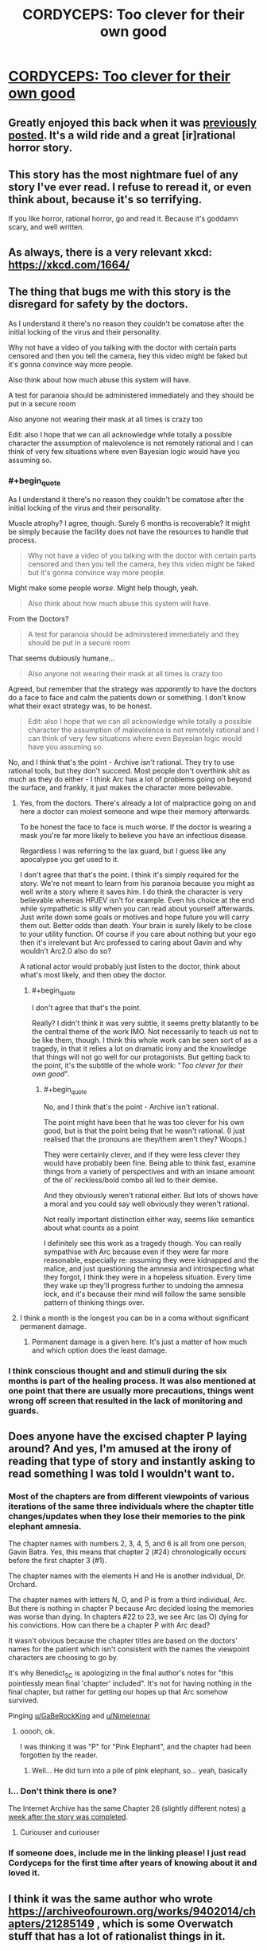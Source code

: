 #+TITLE: CORDYCEPS: Too clever for their own good

* [[https://archiveofourown.org/works/6178036/chapters/14154868][CORDYCEPS: Too clever for their own good]]
:PROPERTIES:
:Author: Breaking_the_Candle
:Score: 65
:DateUnix: 1581415563.0
:END:

** Greatly enjoyed this back when it was [[https://www.reddit.com/r/rational/comments/4c24f8/hsfc_cordyceps_too_clever_for_their_own_good/][previously posted]]. It's a wild ride and a great [ir]rational horror story.
:PROPERTIES:
:Author: gryfft
:Score: 29
:DateUnix: 1581428556.0
:END:


** This story has the most nightmare fuel of any story I've ever read. I refuse to reread it, or even think about, because it's so terrifying.

If you like horror, rational horror, go and read it. Because it's goddamn scary, and well written.
:PROPERTIES:
:Author: Green0Photon
:Score: 20
:DateUnix: 1581440591.0
:END:


** As always, there is a very relevant xkcd: [[https://xkcd.com/1664/]]
:PROPERTIES:
:Author: DAL59
:Score: 11
:DateUnix: 1581481506.0
:END:


** The thing that bugs me with this story is the disregard for safety by the doctors.

As I understand it there's no reason they couldn't be comatose after the initial locking of the virus and their personality.

Why not have a video of you talking with the doctor with certain parts censored and then you tell the camera, hey this video might be faked but it's gonna convince way more people.

Also think about how much abuse this system will have.

A test for paranoia should be administered immediately and they should be put in a secure room

Also anyone not wearing their mask at all times is crazy too

Edit: also I hope that we can all acknowledge while totally a possible character the assumption of malevolence is not remotely rational and I can think of very few situations where even Bayesian logic would have you assuming so.
:PROPERTIES:
:Author: RMcD94
:Score: 7
:DateUnix: 1581570435.0
:END:

*** #+begin_quote
  As I understand it there's no reason they couldn't be comatose after the initial locking of the virus and their personality.
#+end_quote

Muscle atrophy? I agree, though. Surely 6 months is recoverable? It might be simply because the facility does not have the resources to handle that process.

#+begin_quote
  Why not have a video of you talking with the doctor with certain parts censored and then you tell the camera, hey this video might be faked but it's gonna convince way more people.
#+end_quote

Might make some people /worse/. Might help though, yeah.

#+begin_quote
  Also think about how much abuse this system will have.
#+end_quote

From the Doctors?

#+begin_quote
  A test for paranoia should be administered immediately and they should be put in a secure room
#+end_quote

That seems dubiously humane...

#+begin_quote
  Also anyone not wearing their mask at all times is crazy too
#+end_quote

Agreed, but remember that the strategy was /apparently/ to have the doctors do a face to face and calm the patients down or something. I don't know what their exact strategy was, to be honest.

#+begin_quote
  Edit: also I hope that we can all acknowledge while totally a possible character the assumption of malevolence is not remotely rational and I can think of very few situations where even Bayesian logic would have you assuming so.
#+end_quote

No, and I think that's the point - Archive /isn't/ rational. They try to use rational tools, but they don't succeed. Most people don't overthink shit as much as they do either - I think Arc has a lot of problems going on beyond the surface, and frankly, it just makes the character more believable.
:PROPERTIES:
:Author: Lugnut1206
:Score: 7
:DateUnix: 1581573568.0
:END:

**** Yes, from the doctors. There's already a lot of malpractice going on and here a doctor can molest someone and wipe their memory afterwards.

To be honest the face to face is much worse. If the doctor is wearing a mask you're far more likely to believe you have an infectious disease.

Regardless I was referring to the lax guard, but I guess like any apocalypse you get used to it.

I don't agree that that's the point. I think it's simply required for the story. We're not meant to learn from his paranoia because you might as well write a story where it saves him. I do think the character is very believable whereas HPJEV isn't for example. Even his choice at the end while sympathetic is silly when you can read about yourself afterwards. Just write down some goals or motives and hope future you will carry them out. Better odds than death. Your brain is surely likely to be close to your utility function. Of course if you care about nothing but your ego then it's irrelevant but Arc professed to caring about Gavin and why wouldn't Arc2.0 also do so?

A rational actor would probably just listen to the doctor, think about what's most likely, and then obey the doctor.
:PROPERTIES:
:Author: RMcD94
:Score: 3
:DateUnix: 1581574133.0
:END:

***** #+begin_quote
  I don't agree that that's the point.
#+end_quote

Really? I didn't think it was very subtle, it seems pretty blatantly to be the central theme of the work IMO. Not necessarily to teach us not to be like them, though. I think this whole work can be seen sort of as a tragedy, in that it relies a lot on dramatic irony and the knowledge that things will not go well for our protagonists. But getting back to the point, it's the subtitle of the whole work: "/Too clever for their own good/".
:PROPERTIES:
:Author: Argenteus_CG
:Score: 4
:DateUnix: 1581757440.0
:END:

****** #+begin_quote
  No, and I think that's the point - Archive isn't rational.
#+end_quote

The point might have been that he was too clever for his own good, but is that the point being that he wasn't rational. (I just realised that the pronouns are they/them aren't they? Woops.)

They were certainly clever, and if they were less clever they would have probably been fine. Being able to think fast, examine things from a variety of perspectives and with an insane amount of the ol' reckless/bold combo all led to their demise.

And they obviously weren't rational either. But lots of shows have a moral and you could say well obviously they weren't rational.

Not really important distinction either way, seems like semantics about what counts as a point

I definitely see this work as a tragedy though. You can really sympathise with Arc because even if they were far more reasonable, especially re: assuming they were kidnapped and the malice, and just questioning the amnesia and introspecting what they forgot, I think they were in a hopeless situation. Every time they wake up they'll progress further to undoing the amnesia lock, and it's because their mind will follow the same sensible pattern of thinking things over.
:PROPERTIES:
:Author: RMcD94
:Score: 1
:DateUnix: 1581760192.0
:END:


**** I think a month is the longest you can be in a coma without significant permanent damage.
:PROPERTIES:
:Score: 2
:DateUnix: 1581715438.0
:END:

***** Permanent damage is a given here. It's just a matter of how much and which option does the least damage.
:PROPERTIES:
:Author: Argenteus_CG
:Score: 2
:DateUnix: 1581757474.0
:END:


*** I think conscious thought and and stimuli during the six months is part of the healing process. It was also mentioned at one point that there are usually more precautions, things went wrong off screen that resulted in the lack of monitoring and guards.
:PROPERTIES:
:Author: OnlyEvonix
:Score: 1
:DateUnix: 1585622164.0
:END:


** Does anyone have the excised chapter P laying around? And yes, I'm amused at the irony of reading that type of story and instantly asking to read something I was told I wouldn't want to.
:PROPERTIES:
:Author: Iwasahipsterbefore
:Score: 6
:DateUnix: 1581469481.0
:END:

*** Most of the chapters are from different viewpoints of various iterations of the same three individuals where the chapter title changes/updates when they lose their memories to the pink elephant amnesia.

The chapter names with numbers 2, 3, 4, 5, and 6 is all from one person, Gavin Batra. Yes, this means that chapter 2 (#24) chronologically occurs before the first chapter 3 (#1).

The chapter names with the elements H and He is another individual, Dr. Orchard.

The chapter names with letters N, O, and P is from a third individual, Arc. But there is nothing in chapter P because Arc decided losing the memories was worse than dying. In chapters #22 to 23, we see Arc (as O) dying for his convictions. How can there be a chapter P with Arc dead?

It wasn't obvious because the chapter titles are based on the doctors' names for the patient which isn't consistent with the names the viewpoint characters are choosing to go by.

It's why Benedict_SC is apologizing in the final author's notes for "this pointlessly mean final 'chapter' included". It's not for having nothing in the final chapter, but rather for getting our hopes up that Arc somehow survived.

Pinging [[/u/GaBeRockKing][u/GaBeRockKing]] and [[/u/Nimelennar][u/Nimelennar]]
:PROPERTIES:
:Author: xamueljones
:Score: 15
:DateUnix: 1581544931.0
:END:

**** ooooh, ok.

I was thinking it was "P" for "Pink Elephant", and the chapter had been forgotten by the reader.
:PROPERTIES:
:Author: GaBeRockKing
:Score: 2
:DateUnix: 1581551227.0
:END:

***** Well... He did turn into a pile of pink elephant, so... yeah, basically
:PROPERTIES:
:Author: Lugnut1206
:Score: 2
:DateUnix: 1581572177.0
:END:


*** I... Don't think there is one?

The Internet Archive has the same Chapter 26 (slightly different notes) [[http://web.archive.org/web/20160402082042/http://archiveofourown.org/works/6178036/chapters/14574775][a week after the story was completed]].
:PROPERTIES:
:Author: Nimelennar
:Score: 4
:DateUnix: 1581518243.0
:END:

**** Curiouser and curiouser
:PROPERTIES:
:Author: Iwasahipsterbefore
:Score: 1
:DateUnix: 1581527763.0
:END:


*** If someone does, include me in the linking please! I just read Cordyceps for the first time after years of knowing about it and loved it.
:PROPERTIES:
:Author: GaBeRockKing
:Score: 3
:DateUnix: 1581479834.0
:END:


** I think it was the same author who wrote [[https://archiveofourown.org/works/9402014/chapters/21285149]] , which is some Overwatch stuff that has a lot of rationalist things in it.
:PROPERTIES:
:Author: WalterTFD
:Score: 5
:DateUnix: 1581546987.0
:END:

*** Oh, right, the username did seem familiar.
:PROPERTIES:
:Author: CouteauBleu
:Score: 1
:DateUnix: 1581630745.0
:END:


** If anyone is wondering, the game that was played in the story is [[http://www.koryheath.com/zendo/][Zendo]], which I think is a beautiful game that would be enjoyed by people interested in rational fiction. I looked it up a few years ago when this story was posted one of the other times and have played it a bunch since.

It's reminiscent of the 4-5-6 task HPMOR!Harry gives Hermione---you're basically doing science to find out the laws of the universe. It also uses pretty triangular pieces you can kinda buy on Amazon (for twice what they should cost) but are out of print. I emailed with the company that makes them, though, and they said they'd be making more available again in the form of a Kickstarter. There's a new version, but I prefer the simple pyramidal version where you make your own rules.
:PROPERTIES:
:Author: awesomeideas
:Score: 5
:DateUnix: 1581699383.0
:END:

*** This doesn't look out of print: [[https://www.amazon.com/Looney-Labs-LOO-082-Zendo/dp/B075TJPPYY]]
:PROPERTIES:
:Author: nicholaslaux
:Score: 2
:DateUnix: 1581979663.0
:END:


** Wow! I started it and I'm hooked! Given the name of the story that might not be a good thing...
:PROPERTIES:
:Score: 3
:DateUnix: 1581425884.0
:END:


** Oh yes, I remember this. This was a fun read :)
:PROPERTIES:
:Author: TrebarTilonai
:Score: 3
:DateUnix: 1581438368.0
:END:


** Ooooh. Thanks for reposting this, I hadn't seen it before. It's really good!

It's always good to think about what you know and how you know what you know. The possibility that thinking would be bad...is scary. I'd be dead if I was in this story; please give me some heavy sedatives instead so I do not wake and do not dream.

I'd encourage everyone to read it, and also to remember (when you're lying awake at night trying not to think about pink elephants) that selective amnesia and alien tech as described in the story do not exist.
:PROPERTIES:
:Author: LeifCarrotson
:Score: 2
:DateUnix: 1581704300.0
:END:


** Just finished it. Honestly...I am not that impressed. I was waiting for a mind blowing twist based on the comments here, but the big reveal has ended up being bland and contrived.

Edit: Also, can someone explain the point of the gender neutral pronouns?
:PROPERTIES:
:Author: generalamitt
:Score: 2
:DateUnix: 1581938176.0
:END:

*** Both of the characters who used gender neutral pronouns presumably identified as non-binary and used they/them as their preferred pronouns.
:PROPERTIES:
:Author: nicholaslaux
:Score: 2
:DateUnix: 1581979769.0
:END:

**** It was weird and distracting, I was trying to figure out how it ties with the rest of the mystery. Well I hate this story a bit more now, thanks.
:PROPERTIES:
:Author: generalamitt
:Score: 1
:DateUnix: 1582008693.0
:END:

***** I'm not sure why the gender of the characters would make you dislike the story more, but... glad I could help you understand better? I guess?
:PROPERTIES:
:Author: nicholaslaux
:Score: 2
:DateUnix: 1582012282.0
:END:

****** I don't care about genders. Generally, in short mystery stories every small detail counts, especially ones that are abnormal.

I thought the atypical pronouns had meaning that's connected to the mystery, actually I did not consider genders at all. Which is probably why it was so jarring.

When one of the MCs refers to the other as 'they', there is no indication that they can't tell the biological gender of the other person. So it was just inserted for no reason and the use of these pronouns is awkward in fiction writing IMO.
:PROPERTIES:
:Author: generalamitt
:Score: 3
:DateUnix: 1582014265.0
:END:

******* I see. I suppose from my perspective I didn't find it nearly as jarring, likely due to my social circle having normalized being open about personal pronoun usage; most notably, everyone on slack in my office has them declared, with a not-insignificant minority identifying as non-binary and preferring to use they/them pronouns.

As a result, their inclusion in the story felt a lot less arbitrary/awkward in the story to be, in the same way that one of the doctors being female didn't seem like a notable detail in any manner to me.
:PROPERTIES:
:Author: nicholaslaux
:Score: 1
:DateUnix: 1582036812.0
:END:


*** On the mind blowing twist, I actually think the 'twist' of the story is a sufficiently scary and neat idea that it suffices, but I experienced the same sort of mild disappointment towards the end and I think the reason is that it was pretty easy to call the 'twist' by at least the halfway point (if not earlier) and there was nothing else past that. I think the climax with Arc's death was quite strong but we never got payoff for it at the end with 6 learning about a friend that died in the hospital.

For the gender-neutral pronouns, my reading is that for some people gender is one of the 'core identity' details that got censored by the antibody. That said, it's not clear why this extends to /other/ people interacting with the infected person (like Gavin referring to Arc as 'they' even when Gavin remembered Arc).

I think with a rewrite to clear up the confusing details and either make the 'Pink Elephant' harder to figure out from the reader's perspective until the climax /or/ abandon any attempt at twist or mystery by making the 'Pink Elephant' known to the reader from the onset and instead building suspense through dramatic irony would make the story much stronger. That said, I found it a pretty engaging read and it gave me plenty of fun memetics ideas +(which is maybe a very bad thing)+.
:PROPERTIES:
:Author: darkardengeno
:Score: 2
:DateUnix: 1582123483.0
:END:
